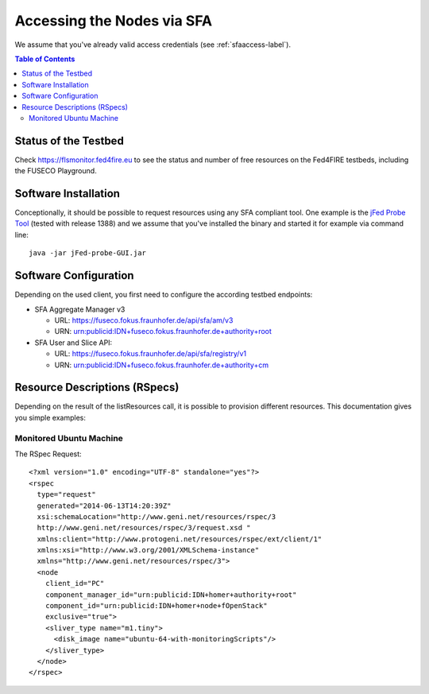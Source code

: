 ```````````````````````````````
Accessing the Nodes via SFA
```````````````````````````````

We assume that you've already valid access credentials (see :ref:`sfaaccess-label`).

.. contents:: Table of Contents


Status of the Testbed
=====================

Check https://flsmonitor.fed4fire.eu to see the status and number of free resources on the Fed4FIRE testbeds, including the FUSECO Playground.


Software Installation
=====================

Conceptionally, it should be possible to request resources using any SFA compliant tool.
One example is the `jFed Probe Tool <http://jfed.iminds.be>`_ (tested with release 1388) and we assume that you've
installed the binary and started it for example via command line::

   java -jar jFed-probe-GUI.jar

Software Configuration
======================

Depending on the used client, you first need to configure the according testbed endpoints:

* SFA Aggregate Manager v3

  * URL: https://fuseco.fokus.fraunhofer.de/api/sfa/am/v3
  * URN: urn:publicid:IDN+fuseco.fokus.fraunhofer.de+authority+root

* SFA User and Slice API: 

  * URL: https://fuseco.fokus.fraunhofer.de/api/sfa/registry/v1
  * URN: urn:publicid:IDN+fuseco.fokus.fraunhofer.de+authority+cm


Resource Descriptions (RSpecs)
==============================

Depending on the result of the listResources call, it is possible to provision different resources.
This documentation gives you simple examples:

Monitored Ubuntu Machine
------------------------

The RSpec Request::

  <?xml version="1.0" encoding="UTF-8" standalone="yes"?>
  <rspec
    type="request"
    generated="2014-06-13T14:20:39Z"
    xsi:schemaLocation="http://www.geni.net/resources/rspec/3
    http://www.geni.net/resources/rspec/3/request.xsd " 
    xmlns:client="http://www.protogeni.net/resources/rspec/ext/client/1" 
    xmlns:xsi="http://www.w3.org/2001/XMLSchema-instance" 
    xmlns="http://www.geni.net/resources/rspec/3">
    <node
      client_id="PC"
      component_manager_id="urn:publicid:IDN+homer+authority+root"
      component_id="urn:publicid:IDN+homer+node+fOpenStack"
      exclusive="true">
      <sliver_type name="m1.tiny">
        <disk_image name="ubuntu-64-with-monitoringScripts"/>
      </sliver_type>
    </node>
  </rspec>

